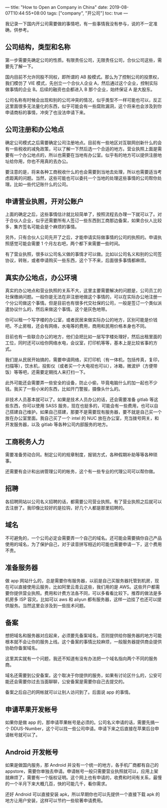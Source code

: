 ---
title: "How to Open an Company in China"
date: 2019-08-07T10:44:55+08:00
tags: ["company", "开公司"]
toc: true
---

我记录一下国内开公司需要做的事情吧，有一些事情我没有参与，说的不一定准确，供参考。

** 公司结构，类型和名称

第一步需要先确定公司的性质。有限责任公司，无限责任公司，合伙公司这些，需要先了解一下。

国内目前不允许同股不同权，即所谓的 AB 股模式。那么为了控制公司的投票权，我们模仿了 VIE 模式，先创立一个合伙人企业 A，然后通过这个企业，控制实际做事情的企业 B。后续的融资也会都进入 B 那个企业，始终保证 A 是大股东。

公司名称有时候会出现和别的公司冲突的情况，似乎类型不一样可能也可以，反正这里面很多无法量化的东西，似乎可能会有一些腐败漏洞，这个将来也会涉及到你申请商标的事情，冲突了也没法申请下来。

** 公司注册和办公地点

确定公司模式之后需要确定公司注册地点。目前有一些地区对互联网创新什么的会有一些税收的减免政策，可以了解一下然后选一个合适的地方。营业执照上面是需要有一个办公地点的，所以也需要在当地有办公室。似乎有的地方可以提供注册地址给你用，你也不用真的去办公。

要注意的是，将来各种工商税收什么的也会需要到当地去处理，所以也需要适当考虑距离的问题。当然，这些可能也可以委托一个当地的处理这些事情的公司帮你处理。比如一些代记账什么的公司。

** 申请营业执照，开对公账户

上面的确定之后，这些事情估计就比较简单了，按照流程去办理一下就可以了。对于合伙人企业，似乎还需要所有人签订一些东西到工商那边备案，如果合伙人比较多，集齐签名可能会是个麻烦的事情。

另外，只有合伙人公司先开了之后，才能申请实际做事情的公司的执照的。申请执照感觉可能会需要 1 个月左右吧，两个都下来需要一些时间。

有了营业执照，很多以公司名义做的事情才可以做。比如以公司名义和别的公司签协议，转账，或者申请购买一些东西，这个下不来，后面很多事情都麻烦。

** 真实办公地点，办公环境

真实的办公地点和营业执照的关系不大，这里主要需要解决的问题是，公司员工的社保缴纳问题。一般你是无法在非注册地做这个事情的，可以在实际办公地注册一个分公司做这个事情。但是目前也有很多代交社保的公司，一般是签订一个类似派遣协议什么的，然后来做这个事情。这个是灰色地带。

你可以租一个写字楼的办公室，或者民居来做实际办公的地方，区别可能是价钱吧。不止房租，还会有网络，水电等的费用，商用和民用价格本身也不同。

目前也有一些联合办公的地方，他们会把比如一层写字楼处理好，然后出租里面的工位，同时还可以给你网络水电，会议室，打印机等等，基本上是比较省事的方式。

我们是从民居开始搞的，需要申请网络，买打印机（有一体机，包括传真，复印，扫描等），饮水机，投影仪（或者买一个大电视也可以），冰箱，微波炉（方便带饭）等等吧，还需要定期找人来打扫一下。

此外可能还会需要弄一些安全的设备，防止小偷，毕竟电脑什么的加一起也不少钱。我买了一些小米的东西，比如开门警报，摄像头什么的。

非技术人员基本就可以了。如果是技术人员办公的话，还会需要准备 gitlab 等这些东西，你可以使用 SASS 服务，现在也挺多的，可能会有一些费用，也可以自己搭建自己维护。如果自己搭建，那要不是需要现有服务器，要不就是自己买一个放在办公室里面。我自己买了一个 intel 的 NUC 放在办公室，充当拨号网关，和开发服务器，以及 gitlab 等各种公司内部服务的地方。

** 工商税务人力

需要准备劳动合同。制定公司的规章制度，报销方式，各种假期补助等等各种琐事。

还需要有会计和出纳管理公司的帐务，这个有一些专业的代理公司可以帮你做。

** 招聘

各招聘网站以公司名义招聘的话，都需要公司营业执照。有了营业执照之后就可以去注册了。我印像比较好的是拉钩，好几个人都是那里招聘的。

** 域名

不可避免的，一个公司必定会需要弄一个自己的域名。还可能会需要搞你自己产品使用的域名，为了保护自己，对于读音拼写相近的可能也需要申请一下，这个费用不贵。

** 准备服务器

做 app 网站什么的，总是需要你有服务器，以前是自己买服务器托管到机房，现在可以直接使用云服务，比如阿里云青云这些，我们用的是 AWS。这些开户都需要你提供营业执照。费用和计费方法各不同，可以多看看比较下。推荐的做法是多机房多 ISP 容灾。比如可以 aws 和 aliyun 都有服务器，这样一边挂了也还可以提供服务。当然这里会涉及到一些技术问题。

** 备案

想把域名和服务器对应起来，必须要先备案域名，否则提供给你服务器的地方可能根本就不会让你的服务上线。这个备案的事情比较麻烦，一般服务器提供商会提供协助你备案域名。

这里其实就有一个问题，我还不知道有没有办法把一个域名指向两个不同的服务商。

域名还需要到公安备案，这个取决于你提供的服务，如果有讨论区什么的，公安可能还会需要你过去当面聊聊，公安备案是需要你自己去提交的。

备案之后自己的网帐就可以让别人访问到了。后面说 app 的事情。

** 申请苹果开发帐号

如果你是做 app 的，那申请苹果帐号是必须的。公司名义申请的话，需要先搞一个 DDUS-Number，这个可以找一些公司申请。申请下来之后直接在苹果后台申请帐号就可以了。

** Android 开发帐号

如果是做国内服务，那 Android 并没有一个统一的地方，各手机厂商都有自己的 appstore，需要你单独去申请。申请帐号一般只需要营业执照就可以，应用上架就麻烦了，需要有一个版权证明。这个网上也有申请的，收费和时间有关系，最慢的一个半月下来大概几百，快的可能几千，看你需求。

还好 Android 可以直接安装 apk，所以早期你也可以先提供一个直接下载 apk 的地方让用户安装，这样可以节约一些软著申请费用。
